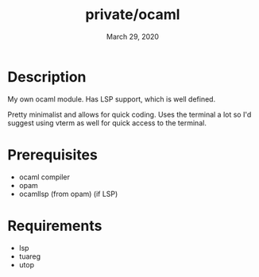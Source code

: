 #+TITLE:   private/ocaml
#+DATE:    March 29, 2020

* Description
My own ocaml module. Has LSP support, which is well defined.

Pretty minimalist and allows for quick coding. Uses the terminal a lot so I'd
suggest using vterm as well for quick access to the terminal.
* Prerequisites
- ocaml compiler
- opam
- ocamllsp (from opam) (if LSP)
* Requirements
- lsp
- tuareg
- utop

